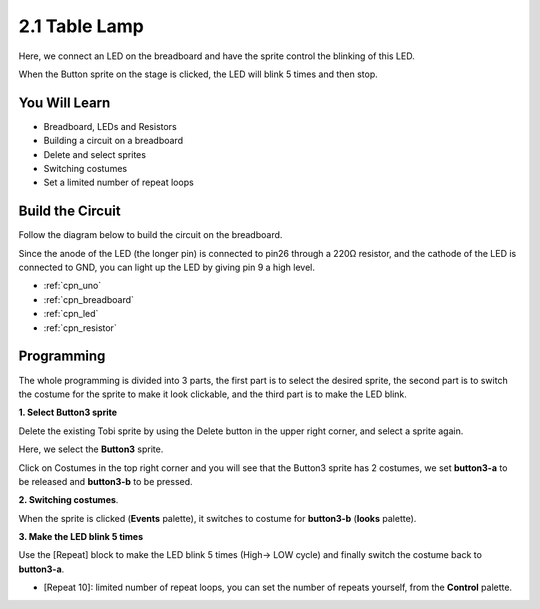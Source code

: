 .. _sh_table_lamp:

2.1 Table Lamp
================

Here, we connect an LED on the breadboard and have the sprite control the blinking of this LED.

When the Button sprite on the stage is clicked, the LED will blink 5 times and then stop.

.. image:: img/2_button.png

You Will Learn
---------------------

- Breadboard, LEDs and Resistors
- Building a circuit on a breadboard
- Delete and select sprites
- Switching costumes


- Set a limited number of repeat loops

Build the Circuit
-----------------------

Follow the diagram below to build the circuit on the breadboard.

Since the anode of the LED (the longer pin) is connected to pin26 through a 220Ω resistor, and the cathode of the LED is connected to GND, you can light up the LED by giving pin 9 a high level.

.. image:: img/circuit/led_circuit.png

* :ref:`cpn_uno`
* :ref:`cpn_breadboard`
* :ref:`cpn_led`
* :ref:`cpn_resistor`

Programming
------------------

The whole programming is divided into 3 parts, the first part is to select the desired sprite, the second part is to switch the costume for the sprite to make it look clickable, and the third part is to make the LED blink.

**1. Select Button3 sprite**

Delete the existing Tobi sprite by using the Delete button in the upper right corner, and select a sprite again.

.. image:: img/2_tobi.png

Here, we select the **Button3** sprite.

.. image:: img/2_button3.png

Click on Costumes in the top right corner and you will see that the Button3 sprite has 2 costumes, we set **button3-a** to be released and **button3-b** to be pressed.

.. image:: img/2_button3_2.png

**2. Switching costumes**.

When the sprite is clicked (**Events** palette), it switches to costume for **button3-b** (**looks** palette).

.. image:: img/2_switch.png

**3. Make the LED blink 5 times**

Use the [Repeat] block to make the LED blink 5 times (High-> LOW cycle) and finally switch the costume back to **button3-a**.

* [Repeat 10]: limited number of repeat loops, you can set the number of repeats yourself, from the **Control** palette.

.. image:: img/2_led_on_off.png




